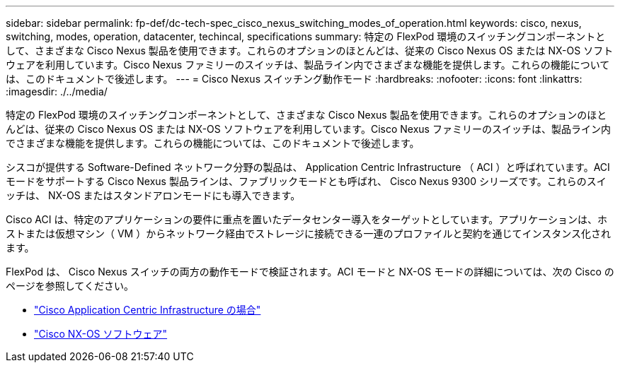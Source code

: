 ---
sidebar: sidebar 
permalink: fp-def/dc-tech-spec_cisco_nexus_switching_modes_of_operation.html 
keywords: cisco, nexus, switching, modes, operation, datacenter, techincal, specifications 
summary: 特定の FlexPod 環境のスイッチングコンポーネントとして、さまざまな Cisco Nexus 製品を使用できます。これらのオプションのほとんどは、従来の Cisco Nexus OS または NX-OS ソフトウェアを利用しています。Cisco Nexus ファミリーのスイッチは、製品ライン内でさまざまな機能を提供します。これらの機能については、このドキュメントで後述します。 
---
= Cisco Nexus スイッチング動作モード
:hardbreaks:
:nofooter: 
:icons: font
:linkattrs: 
:imagesdir: ./../media/


特定の FlexPod 環境のスイッチングコンポーネントとして、さまざまな Cisco Nexus 製品を使用できます。これらのオプションのほとんどは、従来の Cisco Nexus OS または NX-OS ソフトウェアを利用しています。Cisco Nexus ファミリーのスイッチは、製品ライン内でさまざまな機能を提供します。これらの機能については、このドキュメントで後述します。

シスコが提供する Software-Defined ネットワーク分野の製品は、 Application Centric Infrastructure （ ACI ）と呼ばれています。ACI モードをサポートする Cisco Nexus 製品ラインは、ファブリックモードとも呼ばれ、 Cisco Nexus 9300 シリーズです。これらのスイッチは、 NX-OS またはスタンドアロンモードにも導入できます。

Cisco ACI は、特定のアプリケーションの要件に重点を置いたデータセンター導入をターゲットとしています。アプリケーションは、ホストまたは仮想マシン（ VM ）からネットワーク経由でストレージに接続できる一連のプロファイルと契約を通じてインスタンス化されます。

FlexPod は、 Cisco Nexus スイッチの両方の動作モードで検証されます。ACI モードと NX-OS モードの詳細については、次の Cisco のページを参照してください。

* http://www.cisco.com/c/en/us/solutions/data-center-virtualization/application-centric-infrastructure/index.html["Cisco Application Centric Infrastructure の場合"^]
* http://www.cisco.com/c/en/us/products/ios-nx-os-software/nx-os-software/index.html["Cisco NX-OS ソフトウェア"^]

